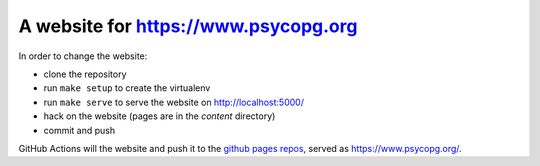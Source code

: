 A website for https://www.psycopg.org
=====================================

.. |build| image:: https://github.com/psycopg/psycopg-website/actions/workflows/build.yml/badge.svg
    :target: https://github.com/psycopg/psycopg-website/actions/workflows/build.yml
    :alt: Website build status

In order to change the website:

- clone the repository
- run ``make setup`` to create the virtualenv
- run ``make serve`` to serve the website on http://localhost:5000/
- hack on the website (pages are in the `content` directory)
- commit and push

GitHub Actions will |build| the website and push it to the `github pages repos`__,
served as https://www.psycopg.org/.

.. __: https://github.com/psycopg/psycopg.github.io
